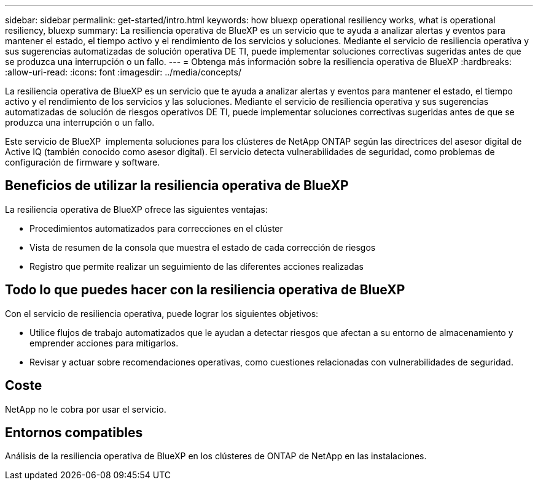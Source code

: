 ---
sidebar: sidebar 
permalink: get-started/intro.html 
keywords: how bluexp operational resiliency works, what is operational resiliency, bluexp 
summary: La resiliencia operativa de BlueXP es un servicio que te ayuda a analizar alertas y eventos para mantener el estado, el tiempo activo y el rendimiento de los servicios y soluciones. Mediante el servicio de resiliencia operativa y sus sugerencias automatizadas de solución operativa DE TI, puede implementar soluciones correctivas sugeridas antes de que se produzca una interrupción o un fallo. 
---
= Obtenga más información sobre la resiliencia operativa de BlueXP
:hardbreaks:
:allow-uri-read: 
:icons: font
:imagesdir: ../media/concepts/


[role="lead"]
La resiliencia operativa de BlueXP es un servicio que te ayuda a analizar alertas y eventos para mantener el estado, el tiempo activo y el rendimiento de los servicios y las soluciones. Mediante el servicio de resiliencia operativa y sus sugerencias automatizadas de solución de riesgos operativos DE TI, puede implementar soluciones correctivas sugeridas antes de que se produzca una interrupción o un fallo.

Este servicio de BlueXP  implementa soluciones para los clústeres de NetApp ONTAP según las directrices del asesor digital de Active IQ (también conocido como asesor digital). El servicio detecta vulnerabilidades de seguridad, como problemas de configuración de firmware y software.



== Beneficios de utilizar la resiliencia operativa de BlueXP

La resiliencia operativa de BlueXP ofrece las siguientes ventajas:

* Procedimientos automatizados para correcciones en el clúster
* Vista de resumen de la consola que muestra el estado de cada corrección de riesgos
* Registro que permite realizar un seguimiento de las diferentes acciones realizadas




== Todo lo que puedes hacer con la resiliencia operativa de BlueXP

Con el servicio de resiliencia operativa, puede lograr los siguientes objetivos:

* Utilice flujos de trabajo automatizados que le ayudan a detectar riesgos que afectan a su entorno de almacenamiento y emprender acciones para mitigarlos.
* Revisar y actuar sobre recomendaciones operativas, como cuestiones relacionadas con vulnerabilidades de seguridad.




== Coste

NetApp no le cobra por usar el servicio.



== Entornos compatibles

Análisis de la resiliencia operativa de BlueXP en los clústeres de ONTAP de NetApp en las instalaciones.

